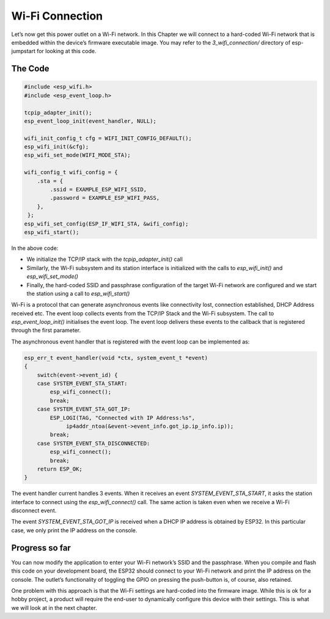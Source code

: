 Wi-Fi Connection
================

Let’s now get this power outlet on a Wi-Fi network. In this Chapter we
will connect to a hard-coded Wi-Fi network that is embedded within the
device’s firmware executable image. You may refer to the
*3\_wifi\_connection/* directory of esp-jumpstart for looking at this
code.

The Code
--------

.. code:: c

    #include <esp_wifi.h>
    #include <esp_event_loop.h>

    tcpip_adapter_init();
    esp_event_loop_init(event_handler, NULL);

    wifi_init_config_t cfg = WIFI_INIT_CONFIG_DEFAULT();
    esp_wifi_init(&cfg);
    esp_wifi_set_mode(WIFI_MODE_STA);

    wifi_config_t wifi_config = {
        .sta = {
            .ssid = EXAMPLE_ESP_WIFI_SSID,
            .password = EXAMPLE_ESP_WIFI_PASS,
        },
     };
    esp_wifi_set_config(ESP_IF_WIFI_STA, &wifi_config);
    esp_wifi_start();

In the above code:

-  We initialize the TCP/IP stack with the *tcpip\_adapter\_init()* call

-  Similarly, the Wi-Fi subsystem and its station interface is
   initialized with the calls to *esp\_wifi\_init()* and
   *esp\_wifi\_set\_mode()*

-  Finally, the hard-coded SSID and passphrase configuration of the
   target Wi-Fi network are configured and we start the station using a
   call to *esp\_wifi\_start()*

Wi-Fi is a protocol that can generate asynchronous events like
connectivity lost, connection established, DHCP Address received etc.
The event loop collects events from the TCP/IP Stack and the Wi-Fi
subsystem. The call to *esp\_event\_loop\_init()* initialises the event
loop. The event loop delivers these events to the callback that is
registered through the first parameter.

The asynchronous event handler that is registered with the event loop
can be implemented as:

.. code:: c

    esp_err_t event_handler(void *ctx, system_event_t *event)
    {
        switch(event->event_id) {
        case SYSTEM_EVENT_STA_START:
            esp_wifi_connect();
            break;
        case SYSTEM_EVENT_STA_GOT_IP:
            ESP_LOGI(TAG, "Connected with IP Address:%s",  
                 ip4addr_ntoa(&event->event_info.got_ip.ip_info.ip));
            break;
        case SYSTEM_EVENT_STA_DISCONNECTED:
            esp_wifi_connect();
            break;
        return ESP_OK;
    }

The event handler current handles 3 events. When it receives an event
*SYSTEM\_EVENT\_STA\_START*, it asks the station interface to connect
using the *esp\_wifi\_connect()* call. The same action is taken even
when we receive a Wi-Fi disconnect event.

The event *SYSTEM\_EVENT\_STA\_GOT\_IP* is received when a DHCP IP
address is obtained by ESP32. In this particular case, we only print the
IP address on the console.

Progress so far
---------------

You can now modify the application to enter your Wi-Fi network’s SSID
and the passphrase. When you compile and flash this code on your
development board, the ESP32 should connect to your Wi-Fi network and
print the IP address on the console. The outlet’s functionality of
toggling the GPIO on pressing the push-button is, of course, also
retained.

One problem with this approach is that the Wi-Fi settings are hard-coded
into the firmware image. While this is ok for a hobby project, a product
will require the end-user to dynamically configure this device with
their settings. This is what we will look at in the next chapter.
